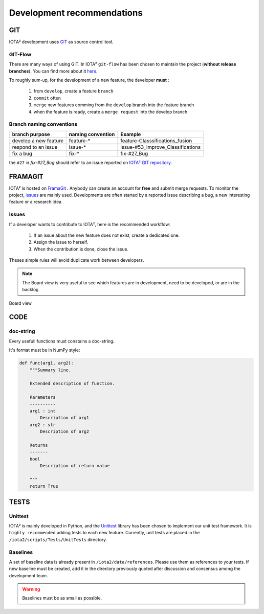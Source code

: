 Development recommendations
###########################

GIT 
***

IOTA² development uses `GIT <https://git-scm.com>`_ as source control tool.

GIT-Flow
========

There are many ways of using GIT. In IOTA² ``git-flow`` has been chosen to maintain the project (**without release branches**).
You can find more about it `here <https://jeffkreeftmeijer.com/git-flow/>`_.

To roughly sum-up, for the development of a new feature, the developer **must** :

   1. from ``develop``, create a feature ``branch``
   2. ``commit`` often
   3. ``merge`` new features comming from the ``develop`` branch into the feature branch
   4. when the feature is ready, create a ``merge request`` into the develop branch.

Branch naming conventions
=========================

+-----------------------+-------------------+------------------------------------------+
| branch purpose        | naming convention | Example                                  |
+=======================+===================+==========================================+
| develop a new feature | feature-*         | feature-Classsifications_fusion          |
+-----------------------+-------------------+------------------------------------------+
| respond to an issue   | issue-*           | issue-#53_Improve_Classifications        |
+-----------------------+-------------------+------------------------------------------+
| fix a bug             | fix-*             | fix-#27_Bug                              |
+-----------------------+-------------------+------------------------------------------+

the ``#27`` in *fix-#27_Bug* should refer to an issue reported on `IOTA² GIT repository <https://framagit.org/inglada/iota2/issues>`_.

FRAMAGIT
********

IOTA² is hosted on `FramaGit <https://framagit.org/inglada/iota2>`_ .
Anybody can create an account for **free** and submit merge requests. To monitor the project, 
`issues <https://framagit.org/inglada/iota2/issues>`_ are mainly used. Developments are often started by a 
reported issue describing a bug, a new interesting feature or a research idea.

Issues
======

If a developer wants to contribute to IOTA², here is the recommended workflow:

   1. If an issue about the new feature does not exist, create a dedicated one.
   2. Assign the issue to herself.
   3. When the contribution is done, close the issue.

Theses simple rules will avoid duplicate work between developers.

.. Note::
    The Board view is very useful to see which features are in development, need to be developed, or are in the backlog.

.. figure:: ./Images/board_view.jpg
    :scale: 50 %
    :align: center
    :alt: Boad view
    
    Board view

CODE 
****

doc-string
==========

Every usefull functions must constains a doc-string.

It's format must be in NumPy style:

.. code-block:: python

    def func(arg1, arg2):
        """Summary line.

        Extended description of function.

        Parameters
        ----------
        arg1 : int
            Description of arg1
        arg2 : str
            Description of arg2

        Returns
        -------
        bool
            Description of return value

        """
        return True

TESTS
*****

Unittest
========

IOTA² is mainly developed in Python, and the `Unittest <https://docs.python.org/2.7/library/unittest.html>`_ library has been chosen
to implement our unit test framework. It is ``highly recommended`` adding tests to each new feature.
Currently, unit tests are placed in the ``/iota2/scripts/Tests/UnitTests`` directory.

Baselines
=========

A set of baseline data is already present in ``/iota2/data/references``. Please use them as references to your tests.
If new baseline must be created, add it in the directory previously quoted after discussion and consensus among the development team.

.. Warning::
    Baselines must be as small as possible.
